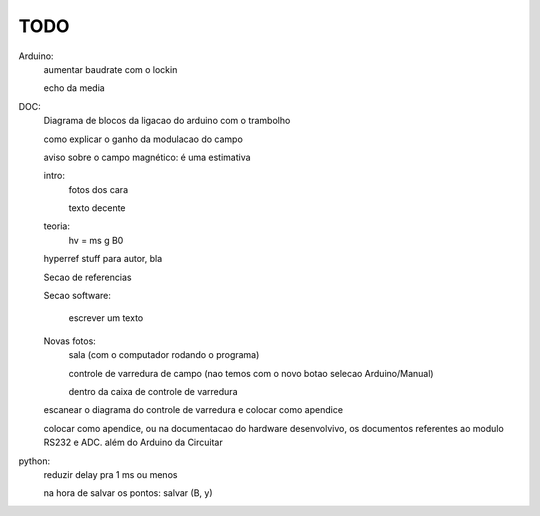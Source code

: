 ====
TODO
====

Arduino:
	aumentar baudrate com o lockin

	echo da media

DOC:
	Diagrama de blocos da ligacao do arduino com o trambolho

	como explicar o ganho da modulacao do campo

	aviso sobre o campo magnético: é uma estimativa

	intro:
		fotos dos cara

		texto decente

	teoria:
		hv = ms g B0

	hyperref stuff para autor, bla

	Secao de referencias

	Secao software:

		escrever um texto

	Novas fotos:
		sala (com o computador rodando o programa)

		controle de varredura de campo (nao temos com o novo botao selecao Arduino/Manual)

		dentro da caixa de controle de varredura

	escanear o diagrama do controle de varredura e colocar como apendice

        colocar como apendice, ou na documentacao do hardware desenvolvivo, os documentos referentes ao modulo RS232 e ADC. além do Arduino da Circuitar

python:
	reduzir delay pra 1 ms ou menos

	na hora de salvar os pontos: salvar (B, y)

